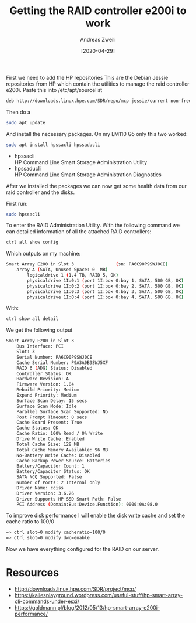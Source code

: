 #+TITLE: Getting the RAID controller e200i to work
:PREAMPLE:
#+AUTHOR: Andreas Zweili
#+LATEX_HEADER: \input{~/nextcloud/99_archive/0000/settings/latex/style.tex}
#+date: [2020-04-29]
:END:

First we need to add the HP repositories This are the Debian Jessie
repositories from HP which contain the utilities to manage the raid
controller e200i. Paste this into /etc/apt/sourcelist

#+BEGIN_SRC sh
deb http://downloads.linux.hpe.com/SDR/repo/mcp jessie/current non-free
#+END_SRC

Then do a

#+BEGIN_SRC sh
sudo apt update
#+END_SRC

And install the necessary packages. On my LM110 G5 only this two worked:

#+BEGIN_SRC sh
sudo apt install hpssacli hpssaducli
#+END_SRC

- hpssacli\\
  HP Command Line Smart Storage Administration Utility
- hpssaducli\\
  HP Command Line Smart Storage Administration Diagnostics

After we installed the packages we can now get some health data from our
raid controller and the disks.

First run:

#+BEGIN_SRC sh
sudo hpssacli
#+END_SRC

To enter the RAID Administration Utility. With the following command we
can detailed information of all the attached RAID controllers:

#+BEGIN_SRC sh
ctrl all show config
#+END_SRC

Which outputs on my machine:

#+BEGIN_SRC sh
Smart Array E200 in Slot 3                (sn: PA6C90P9SWJ0CE)
    array A (SATA, Unused Space: 0  MB)
        logicaldrive 1 (1.4 TB, RAID 5, OK)
        physicaldrive 1I:0:1 (port 1I:box 0:bay 1, SATA, 500 GB, OK)
        physicaldrive 1I:0:2 (port 1I:box 0:bay 2, SATA, 500 GB, OK)
        physicaldrive 1I:0:3 (port 1I:box 0:bay 3, SATA, 500 GB, OK)
        physicaldrive 1I:0:4 (port 1I:box 0:bay 4, SATA, 500 GB, OK)
#+END_SRC

With:

#+BEGIN_SRC sh
ctrl show all detail
#+END_SRC

We get the following output

#+BEGIN_SRC sh
Smart Array E200 in Slot 3
    Bus Interface: PCI
    Slot: 3
    Serial Number: PA6C90P9SWJ0CE
    Cache Serial Number: P9A3A0B9SWJ5XF
    RAID 6 (ADG) Status: Disabled
    Controller Status: OK
    Hardware Revision: A
    Firmware Version: 1.84
    Rebuild Priority: Medium
    Expand Priority: Medium
    Surface Scan Delay: 15 secs
    Surface Scan Mode: Idle
    Parallel Surface Scan Supported: No
    Post Prompt Timeout: 0 secs
    Cache Board Present: True
    Cache Status: OK
    Cache Ratio: 100% Read / 0% Write
    Drive Write Cache: Enabled
    Total Cache Size: 128 MB
    Total Cache Memory Available: 96 MB
    No-Battery Write Cache: Disabled
    Cache Backup Power Source: Batteries
    Battery/Capacitor Count: 1
    Battery/Capacitor Status: OK
    SATA NCQ Supported: False
    Number of Ports: 2 Internal only
    Driver Name: cciss
    Driver Version: 3.6.26
    Driver Supports HP SSD Smart Path: False
    PCI Address (Domain:Bus:Device.Function): 0000:0A:08.0
#+END_SRC

To improve disk performance I will enable the disk write cache and set
the cache ratio to 100/0

#+BEGIN_SRC sh
=> ctrl slot=0 modify cacheratio=100/0
=> ctrl slot=0 modify dwc=enable
#+END_SRC

Now we have everything configured for the RAID on our server.

* Resources

- http://downloads.linux.hpe.com/SDR/project/mcp/
- https://kallesplayground.wordpress.com/useful-stuff/hp-smart-array-cli-commands-under-esxi/
- https://goldmann.pl/blog/2012/05/13/hp-smart-array-e200i-performance/
